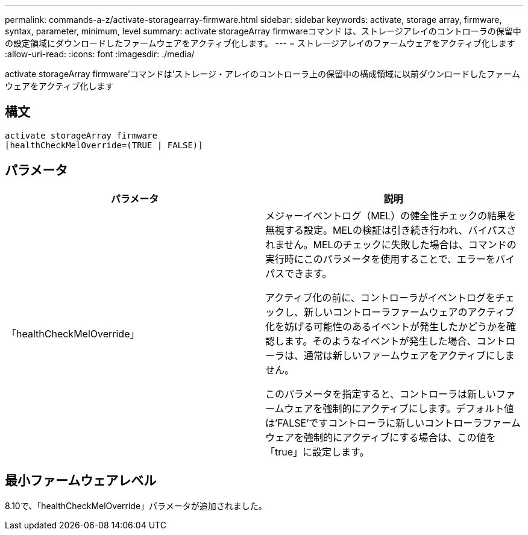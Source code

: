 ---
permalink: commands-a-z/activate-storagearray-firmware.html 
sidebar: sidebar 
keywords: activate, storage array, firmware, syntax, parameter, minimum, level 
summary: activate storageArray firmwareコマンド は、ストレージアレイのコントローラの保留中の設定領域にダウンロードしたファームウェアをアクティブ化します。 
---
= ストレージアレイのファームウェアをアクティブ化します
:allow-uri-read: 
:icons: font
:imagesdir: ./media/


[role="lead"]
activate storageArray firmware'コマンドは'ストレージ・アレイのコントローラ上の保留中の構成領域に以前ダウンロードしたファームウェアをアクティブ化します



== 構文

[listing]
----
activate storageArray firmware
[healthCheckMelOverride=(TRUE | FALSE)]
----


== パラメータ

|===
| パラメータ | 説明 


 a| 
「healthCheckMelOverride」
 a| 
メジャーイベントログ（MEL）の健全性チェックの結果を無視する設定。MELの検証は引き続き行われ、バイパスされません。MELのチェックに失敗した場合は、コマンドの実行時にこのパラメータを使用することで、エラーをバイパスできます。

アクティブ化の前に、コントローラがイベントログをチェックし、新しいコントローラファームウェアのアクティブ化を妨げる可能性のあるイベントが発生したかどうかを確認します。そのようなイベントが発生した場合、コントローラは、通常は新しいファームウェアをアクティブにしません。

このパラメータを指定すると、コントローラは新しいファームウェアを強制的にアクティブにします。デフォルト値は'FALSE'ですコントローラに新しいコントローラファームウェアを強制的にアクティブにする場合は、この値を「true」に設定します。

|===


== 最小ファームウェアレベル

8.10で、「healthCheckMelOverride」パラメータが追加されました。
